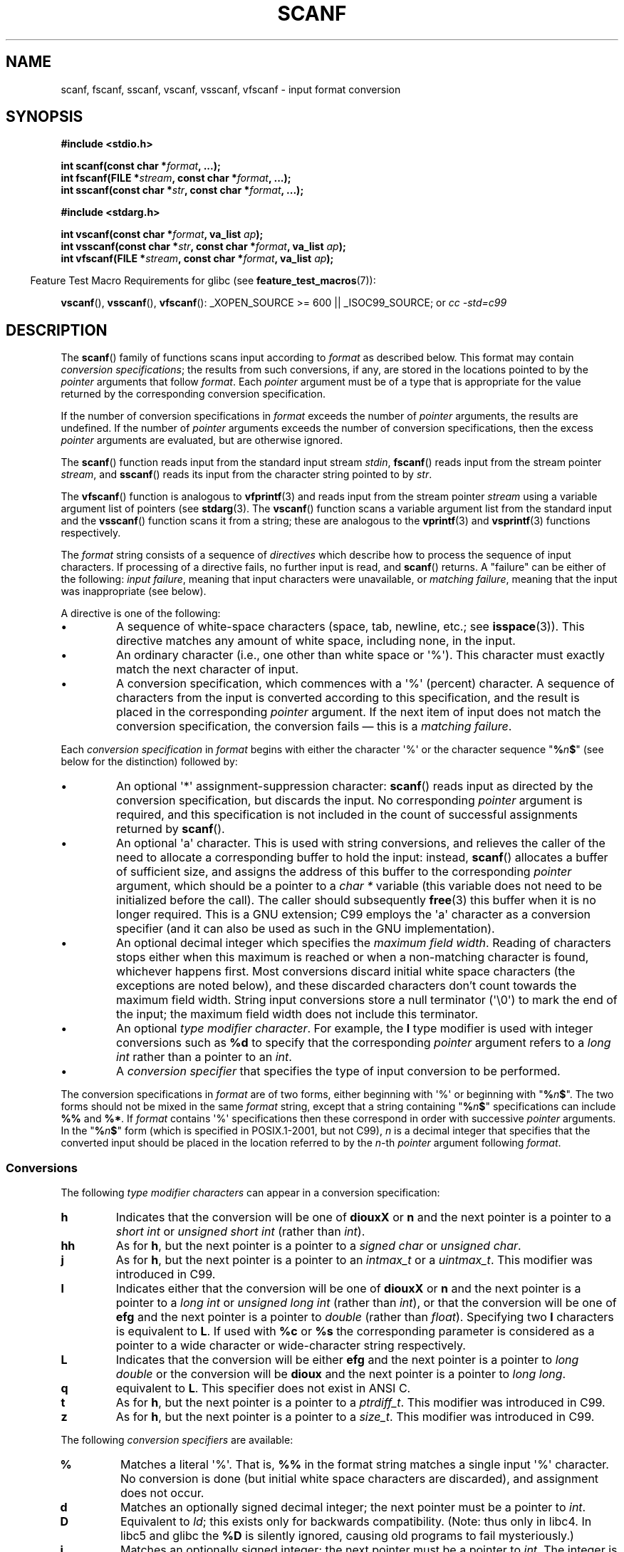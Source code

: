 .\" Copyright (c) 1990, 1991 The Regents of the University of California.
.\" All rights reserved.
.\"
.\" This code is derived from software contributed to Berkeley by
.\" Chris Torek and the American National Standards Committee X3,
.\" on Information Processing Systems.
.\"
.\" Redistribution and use in source and binary forms, with or without
.\" modification, are permitted provided that the following conditions
.\" are met:
.\" 1. Redistributions of source code must retain the above copyright
.\"    notice, this list of conditions and the following disclaimer.
.\" 2. Redistributions in binary form must reproduce the above copyright
.\"    notice, this list of conditions and the following disclaimer in the
.\"    documentation and/or other materials provided with the distribution.
.\" 3. All advertising materials mentioning features or use of this software
.\"    must display the following acknowledgement:
.\"	This product includes software developed by the University of
.\"	California, Berkeley and its contributors.
.\" 4. Neither the name of the University nor the names of its contributors
.\"    may be used to endorse or promote products derived from this software
.\"    without specific prior written permission.
.\"
.\" THIS SOFTWARE IS PROVIDED BY THE REGENTS AND CONTRIBUTORS ``AS IS'' AND
.\" ANY EXPRESS OR IMPLIED WARRANTIES, INCLUDING, BUT NOT LIMITED TO, THE
.\" IMPLIED WARRANTIES OF MERCHANTABILITY AND FITNESS FOR A PARTICULAR PURPOSE
.\" ARE DISCLAIMED.  IN NO EVENT SHALL THE REGENTS OR CONTRIBUTORS BE LIABLE
.\" FOR ANY DIRECT, INDIRECT, INCIDENTAL, SPECIAL, EXEMPLARY, OR CONSEQUENTIAL
.\" DAMAGES (INCLUDING, BUT NOT LIMITED TO, PROCUREMENT OF SUBSTITUTE GOODS
.\" OR SERVICES; LOSS OF USE, DATA, OR PROFITS; OR BUSINESS INTERRUPTION)
.\" HOWEVER CAUSED AND ON ANY THEORY OF LIABILITY, WHETHER IN CONTRACT, STRICT
.\" LIABILITY, OR TORT (INCLUDING NEGLIGENCE OR OTHERWISE) ARISING IN ANY WAY
.\" OUT OF THE USE OF THIS SOFTWARE, EVEN IF ADVISED OF THE POSSIBILITY OF
.\" SUCH DAMAGE.
.\"
.\"     @(#)scanf.3	6.14 (Berkeley) 1/8/93
.\"
.\" Converted for Linux, Mon Nov 29 15:22:01 1993, faith@cs.unc.edu
.\" modified to resemble the GNU libio setup used in the Linux libc
.\" used in versions 4.x (x>4) and 5   Helmut.Geyer@iwr.uni-heidelberg.de
.\" Modified, aeb, 970121
.\" 2005-07-14, mtk, added description of %n$ form; various text
.\"	incorporated from the GNU C library documentation ((C) The
.\"	Free Software Foundation); other parts substantially rewritten.
.\"
.\" 2008-06-23, mtk
.\"     Add ERRORS section.
.\"     Document the 'a' and 'm' modifiers for dynamic string allocation.
.\"
.TH SCANF 3  2008-07-08 "GNU" "Linux Programmer's Manual"
.SH NAME
scanf, fscanf, sscanf, vscanf, vsscanf, vfscanf \- input format conversion
.SH SYNOPSIS
.nf
.B #include <stdio.h>

.BI "int scanf(const char *" format ", ...);"
.BI "int fscanf(FILE *" stream ", const char *" format ", ...);"
.BI "int sscanf(const char *" str ", const char *" format ", ...);"
.sp
.B #include <stdarg.h>

.BI "int vscanf(const char *" format ", va_list " ap );
.BI "int vsscanf(const char *" str ", const char *" format ", va_list " ap );
.BI "int vfscanf(FILE *" stream ", const char *" format ", va_list " ap );
.fi
.sp
.in -4n
Feature Test Macro Requirements for glibc (see
.BR feature_test_macros (7)):
.in
.sp
.BR vscanf (),
.BR vsscanf (),
.BR vfscanf ():
_XOPEN_SOURCE\ >=\ 600 || _ISOC99_SOURCE; or
.I "cc -std=c99"
.SH DESCRIPTION
The
.BR scanf ()
family of functions scans input according to
.I format
as described below.
This format may contain
.IR "conversion specifications" ;
the results from such conversions, if any,
are stored in the locations pointed to by the
.I pointer
arguments that follow
.IR format .
Each
.I pointer
argument must be of a type that is appropriate for the value returned
by the corresponding conversion specification.

If the number of conversion specifications in
.I format
exceeds the number of
.I pointer
arguments, the results are undefined.
If the number of
.I pointer
arguments exceeds the number of conversion specifications, then the excess
.I pointer
arguments are evaluated, but are otherwise ignored.

The
.BR scanf ()
function reads input from the standard input stream
.IR stdin ,
.BR fscanf ()
reads input from the stream pointer
.IR stream ,
and
.BR sscanf ()
reads its input from the character string pointed to by
.IR str .
.PP
The
.BR vfscanf ()
function is analogous to
.BR vfprintf (3)
and reads input from the stream pointer
.I stream
using a variable argument list of pointers (see
.BR stdarg (3).
The
.BR vscanf ()
function scans a variable argument list from the standard input and the
.BR vsscanf ()
function scans it from a string; these are analogous to the
.BR vprintf (3)
and
.BR vsprintf (3)
functions respectively.
.PP
The
.I format
string consists of a sequence of
.I directives
which describe how to process the sequence of input characters.
If processing of a directive fails, no further input is read, and
.BR scanf ()
returns.
A "failure" can be either of the following:
.IR "input failure" ,
meaning that input characters were unavailable, or
.IR "matching failure" ,
meaning that the input was inappropriate (see below).

A directive is one of the following:
.TP
\(bu
A sequence of white-space characters (space, tab, newline, etc.; see
.BR isspace (3)).
This directive matches any amount of white space,
including none, in the input.
.TP
\(bu
An ordinary character (i.e., one other than white space or \(aq%\(aq).
This character must exactly match the next character of input.
.TP
\(bu
A conversion specification,
which commences with a \(aq%\(aq (percent) character.
A sequence of characters from the input is converted according to
this specification, and the result is placed in the corresponding
.I pointer
argument.
If the next item of input does not match the conversion specification,
the conversion fails \(em this is a
.IR "matching failure" .
.PP
Each
.I conversion specification
in
.I format
begins with either the character \(aq%\(aq or the character sequence
"\fB%\fP\fIn\fP\fB$\fP"
(see below for the distinction) followed by:
.TP
\(bu
An optional \(aq*\(aq assignment-suppression character:
.BR scanf ()
reads input as directed by the conversion specification,
but discards the input.
No corresponding
.I pointer
argument is required, and this specification is not
included in the count of successful assignments returned by
.BR scanf ().
.TP
\(bu
An optional \(aqa\(aq character.
This is used with string conversions, and relieves the caller of the
need to allocate a corresponding buffer to hold the input: instead,
.BR scanf ()
allocates a buffer of sufficient size,
and assigns the address of this buffer to the corresponding
.I pointer
argument, which should be a pointer to a
.I "char *"
variable (this variable does not need to be initialized before the call).
The caller should subsequently
.BR free (3)
this buffer when it is no longer required.
This is a GNU extension;
C99 employs the \(aqa\(aq character as a conversion specifier (and
it can also be used as such in the GNU implementation).
.TP
\(bu
An optional decimal integer which specifies the
.IR "maximum field width" .
Reading of characters stops either when this maximum is reached or
when a non-matching character is found, whichever happens first.
Most conversions discard initial white space characters (the exceptions
are noted below),
and these discarded characters don't count towards the maximum field width.
String input conversions store a null terminator (\(aq\\0\(aq)
to mark the end of the input;
the maximum field width does not include this terminator.
.TP
\(bu
An optional
.IR "type modifier character" .
For example, the
.B l
type modifier is used with integer conversions such as
.B %d
to specify that the corresponding
.I pointer
argument refers to a
.I "long int"
rather than a pointer to an
.IR int .
.TP
\(bu
A
.I "conversion specifier"
that specifies the type of input conversion to be performed.
.PP
The conversion specifications in
.I format
are of two forms, either beginning with \(aq%\(aq or beginning with
"\fB%\fP\fIn\fP\fB$\fP".
The two forms should not be mixed in the same
.I format
string, except that a string containing
"\fB%\fP\fIn\fP\fB$\fP"
specifications can include
.B %%
and
.BR %* .
If
.I format
contains \(aq%\(aq
specifications then these correspond in order with successive
.I pointer
arguments.
In the
"\fB%\fP\fIn\fP\fB$\fP"
form (which is specified in POSIX.1-2001, but not C99),
.I n
is a decimal integer that specifies that the converted input should
be placed in the location referred to by the
.IR n -th
.I pointer
argument following
.IR format .
.SS Conversions
The following
.I "type modifier characters"
can appear in a conversion specification:
.TP
.B h
Indicates that the conversion will be one of
.B diouxX
or
.B n
and the next pointer is a pointer to a
.I short int
or
.I unsigned short int
(rather than
.IR int ).
.TP
.B hh
As for
.BR h ,
but the next pointer is a pointer to a
.I signed char
or
.IR "unsigned char" .
.TP
.B j
As for
.BR h ,
but the next pointer is a pointer to an
.I intmax_t
or a
.IR uintmax_t .
This modifier was introduced in C99.
.TP
.B l
Indicates either that the conversion will be one of
.B diouxX
or
.B n
and the next pointer is a pointer to a
.I long int
or
.I unsigned long int
(rather than
.IR int ),
or that the conversion will be one of
.B efg
and the next pointer is a pointer to
.I double
(rather than
.IR float ).
Specifying two
.B l
characters is equivalent to
.BR L .
If used with
.B %c
or
.B %s
the corresponding parameter is considered
as a pointer to a wide character or wide-character string respectively.
.\" This use of l was introduced in Amendment 1 to ISO C90.
.TP
.B L
Indicates that the conversion will be either
.B efg
and the next pointer is a pointer to
.I "long double"
or the conversion will be
.B dioux
and the next pointer is a pointer to
.IR "long long" .
.\" MTK, Jul 05: The following is no longer true for modern
.\" ANSI C (i.e., C99):
.\" (Note that long long is not an
.\" ANSI C
.\" type. Any program using this will not be portable to all
.\" architectures).
.TP
.B q
equivalent to
.BR L .
This specifier does not exist in ANSI C.
.TP
.B t
As for
.BR h ,
but the next pointer is a pointer to a
.IR ptrdiff_t .
This modifier was introduced in C99.
.TP
.B z
As for
.BR h ,
but the next pointer is a pointer to a
.IR size_t .
This modifier was introduced in C99.
.PP
The following
.I "conversion specifiers"
are available:
.TP
.B %
Matches a literal \(aq%\(aq.
That is,
.B %\&%
in the format string matches a
single input \(aq%\(aq character.
No conversion is done (but initial white space characters are discarded),
and assignment does not occur.
.TP
.B d
Matches an optionally signed decimal integer;
the next pointer must be a pointer to
.IR int .
.TP
.B D
Equivalent to
.IR ld ;
this exists only for backwards compatibility.
(Note: thus only in libc4.
In libc5 and glibc the
.B %D
is silently ignored, causing old programs to fail mysteriously.)
.TP
.B i
Matches an optionally signed integer; the next pointer must be a pointer to
.IR int .
The integer is read in base 16 if it begins with
.I 0x
or
.IR 0X ,
in base 8 if it begins with
.IR 0 ,
and in base 10 otherwise.
Only characters that correspond to the base are used.
.TP
.B o
Matches an unsigned octal integer; the next pointer must be a pointer to
.IR "unsigned int" .
.TP
.B u
Matches an unsigned decimal integer; the next pointer must be a
pointer to
.IR "unsigned int" .
.TP
.B x
Matches an unsigned hexadecimal integer; the next pointer must
be a pointer to
.IR "unsigned int" .
.TP
.B X
Equivalent to
.BR x .
.TP
.B f
Matches an optionally signed floating-point number; the next pointer must
be a pointer to
.IR float .
.TP
.B e
Equivalent to
.BR f .
.TP
.B g
Equivalent to
.BR f .
.TP
.B E
Equivalent to
.BR f .
.TP
.B a
(C99) Equivalent to
.BR f .
.TP
.B s
Matches a sequence of non-white-space characters;
the next pointer must be a pointer to character array that is
long enough to hold the input sequence and the terminating null
character (\(aq\\0\(aq), which is added automatically.
The input string stops at white space or at the maximum field
width, whichever occurs first.
.TP
.B c
Matches a sequence of characters whose length is specified by the
.I maximum field width
(default 1); the next pointer must be a pointer to
.IR char ,
and there must be enough room for all the characters (no terminating
null byte
is added).
The usual skip of leading white space is suppressed.
To skip white space first, use an explicit space in the format.
.TP
.B \&[
Matches a non-empty sequence of characters from the specified set of
accepted characters; the next pointer must be a pointer to
.IR char ,
and there must be enough room for all the characters in the string, plus a
terminating null byte.
The usual skip of leading white space is suppressed.
The string is to be made up of characters in (or not in) a particular set;
the set is defined by the characters between the open bracket
.B [
character and a close bracket
.B ]
character.
The set
.I excludes
those characters if the first character after the open bracket is a
circumflex
.RB ( ^ ).
To include a close bracket in the set, make it the first character after
the open bracket or the circumflex; any other position will end the set.
The hyphen character
.B \-
is also special; when placed between two other characters, it adds all
intervening characters to the set.
To include a hyphen, make it the last
character before the final close bracket.
For instance,
.B [^]0\-9\-]
means
the set "everything except close bracket, zero through nine, and hyphen".
The string ends with the appearance of a character not in the (or, with a
circumflex, in) set or when the field width runs out.
.TP
.B p
Matches a pointer value (as printed by
.B %p
in
.BR printf (3);
the next pointer must be a pointer to a pointer to
.IR void .
.TP
.B n
Nothing is expected; instead, the number of characters consumed thus far
from the input is stored through the next pointer, which must be a pointer
to
.IR int .
This is
.I not
a conversion, although it can be suppressed with the
.B *
assignment-suppression character.
The C standard says: "Execution of a
.B %n
directive does not increment
the assignment count returned at the completion of execution"
but the Corrigendum seems to contradict this.
Probably it is wise
not to make any assumptions on the effect of
.B %n
conversions on the return value.
.SH "RETURN VALUE"
These functions return the number of input items
successfully matched and assigned,
which can be fewer than provided for,
or even zero in the event of an early matching failure.

The value
.B EOF
is returned if the end of input is reached before either the first
successful conversion or a matching failure occurs.
.B EOF
is also returned if a read error occurs,
in which case the error indicator for the stream (see
.BR ferror (3))
is set, and
.I errno
is set indicate the error.
.SH ERRORS
.B EAGAIN
The file descriptor underlying
.I stream
is marked non-blocking, and the read operation would block.
.TP
.B EBADF
The file descriptor underlying
.I stream
is invalid, or not open for reading.
.TP
.B EILSEQ
Input byte sequence does not form a valid character.
.TP
.B EINTR
The read operation was interrupted by a signal; see
.BR signal (7).
.TP
.B EINVAL
Not enough arguments; or
.I format
is NULL.
.TP
.B ENOMEM
Out of memory.
.TP
.B ERANGE
The result of an integer conversion would exceed the size
that can be stored in the corresponding integer type.
.SH "CONFORMING TO"
The functions
.BR fscanf (),
.BR scanf (),
and
.BR sscanf ()
conform to C89 and C99 and POSIX.1-2001.
These standards do not specify the
.B ERANGE
error.
.PP
The
.B q
specifier is the 4.4BSD notation for
.IR "long long" ,
while
.B ll
or the usage of
.B L
in integer conversions is the GNU notation.
.PP
The Linux version of these functions is based on the
.I GNU
.I libio
library.
Take a look at the
.I info
documentation of
.I GNU
.I libc (glibc-1.08)
for a more concise description.
.SH BUGS
All functions are fully C89 conformant, but provide the
additional specifiers
.B q
and
.B a
as well as an additional behavior of the
.B L
and
.B l
specifiers.
The latter may be considered to be a bug, as it changes the
behavior of specifiers defined in C89.
.PP
Some combinations of the type modifiers and conversion
specifiers defined by ANSI C do not make sense
(e.g.
.BR "%Ld" ).
While they may have a well-defined behavior on Linux, this need not
to be so on other architectures.
Therefore it usually is better to use
modifiers that are not defined by ANSI C at all, that is, use
.B q
instead of
.B L
in combination with
.B diouxX
conversions or
.BR ll .
.PP
The usage of
.B q
is not the same as on 4.4BSD,
as it may be used in float conversions equivalently to
.BR L .
.SH NOTES
The GNU C library supports a non-standard extension that causes
the library to dynamically allocate a string of sufficient size
for input strings for the
.B %s
and
\fB%a[\fP\fIrange\fP\fB]\fP
conversion specifiers.
.\" This feature seems to be present at least as far back as glibc 2.0.
To make use of this feature, specify
.B a
as a length modifier (thus
.B %as
or
\fB%a[\fP\fIrange\fP\fB]\fP).
The caller must
.BR free (3)
the returned string, as in the following example:
.in +4n
.nf

char *p;
int n;

errno = 0;
n = scanf("%a[a-z]", &p);
if (n == 1) {
    printf("read: %s\\n", p);
    free(p);
} else if (errno != 0) {
    perror("scanf");
} else {
    fprintf(stderr, "No matching characters\\n"):
}
.fi
.in
.PP
As shown in the above example, it is only necessary to call
.BR free (3)
if the
.BR scanf ()
call successfully read a string.
.PP
The
.B a
modifier is not available if the program is compiled with
.I "gcc -std=c99"
or
.IR "gcc -D_ISOC99_SOURCE"
(unless
.B _GNU_SOURCE
is also specified), in which case the
.B a
is interpreted as a specifier for floating point numbers (see above).

Since version 2.7, glibc also provides the
.B m
modifier for the same purpose as the
.BR a
modifier.
The
.B m
modifier has the following advantages:
.IP * 2
It may also be applied to
.B %c
conversion specifiers (e.g.,
.BR %3mc ).
.IP *
It avoids ambiguity with respect to the
.B %a
floating-point conversion specifier (and is unaffected by
.IR "gcc -std=c99"
etc.)
.IP *
It is specified in the upcoming revision of the POSIX.1 standard.
.SH "SEE ALSO"
.BR getc (3),
.BR printf (3),
.BR setlocale (3),
.BR strtod (3),
.BR strtol (3),
.BR strtoul (3)
